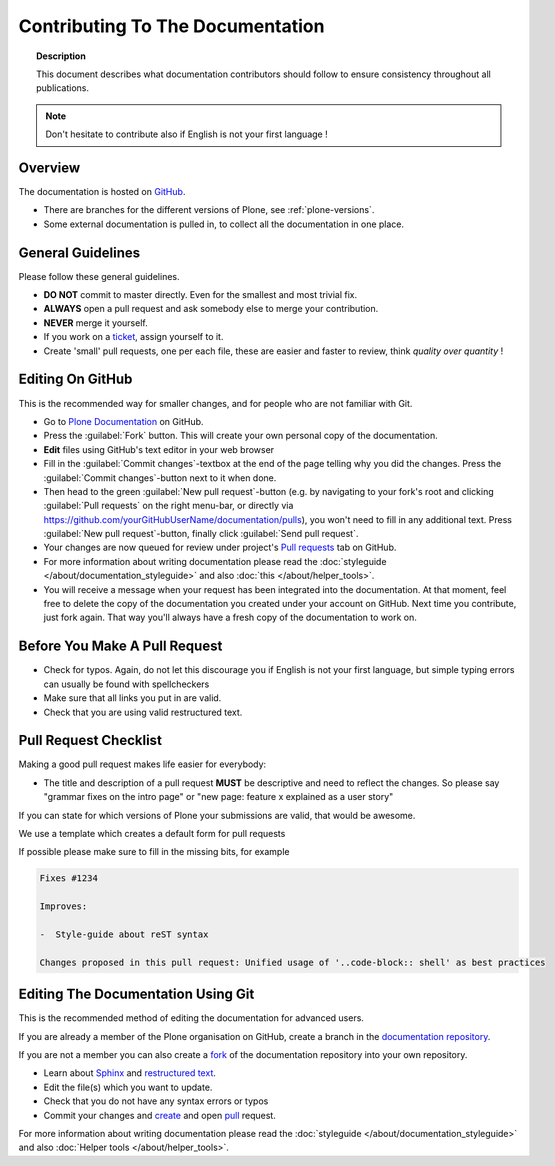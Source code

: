 =================================
Contributing To The Documentation
=================================

.. topic:: Description

   This document describes what documentation contributors should follow to ensure consistency throughout all publications.

.. note::

   Don't hesitate to contribute also if English is not your first language !

Overview
========

The documentation is hosted on `GitHub <https://github.com/plone/documentation>`_.

* There are branches for the different versions of Plone, see :ref:`plone-versions`.

* Some external documentation is pulled in, to collect all the documentation in one place.



General Guidelines
==================

Please follow these general guidelines.

- **DO NOT** commit to master directly. Even for the smallest and most trivial fix.

- **ALWAYS** open a pull request and ask somebody else to merge your contribution.

- **NEVER** merge it yourself.

- If you work on a `ticket <https://github.com/plone/documentation/issues>`_, assign yourself to it.

- Create 'small' pull requests, one per each file, these are easier and faster to review, think *quality over quantity* ! 


Editing On GitHub
=================

This is the recommended way for smaller changes, and for people who are not familiar with Git.

- Go to `Plone Documentation <https://github.com/plone/documentation>`_ on  GitHub.
- Press the :guilabel:`Fork` button. This will create your own personal copy of the documentation.
- **Edit** files using GitHub's text editor in your web browser
- Fill in the :guilabel:`Commit changes`-textbox at the end of the page telling why you did the changes. Press the :guilabel:`Commit changes`-button next to it when done.
- Then head to the green :guilabel:`New pull request`-button (e.g. by navigating to your fork's root and clicking :guilabel:`Pull requests` on the right menu-bar, or directly via https://github.com/yourGitHubUserName/documentation/pulls), you won't need to fill in any additional text.
  Press :guilabel:`New pull request`-button, finally click :guilabel:`Send pull request`.
- Your changes are now queued for review under project's `Pull requests <https://github.com/plone/documentation/pulls>`_ tab on GitHub.
- For more information about writing documentation please read the :doc:`styleguide </about/documentation_styleguide>` and also :doc:`this </about/helper_tools>`.
- You will receive a message when your request has been integrated into the documentation. At that moment, feel free to delete the copy of the documentation you created under your account on GitHub. Next time you contribute, just fork again. That way you'll always have a fresh copy of the documentation to work on.


Before You Make A Pull Request
==============================

* Check for typos. Again, do not let this discourage you if English is not your first language, but simple typing errors can usually be found with spellcheckers
* Make sure that all links you put in are valid.
* Check that you are using valid restructured text.


Pull Request Checklist
======================

Making a good pull request makes life easier for everybody:

* The title and description of a pull request **MUST** be descriptive and need to reflect the changes. So please say "grammar fixes on the intro page" or "new page: feature x explained as a user story"

If you can state for which versions of Plone your submissions are valid, that would be awesome.

We use a template which creates a default form for pull requests

.. image:: /_static/pr-template.png
   :align: center
   :alt: Picture of Pull request template

If possible please make sure to fill in the missing bits, for example

.. code-block:: shell

    Fixes #1234

    Improves:

    -  Style-guide about reST syntax

    Changes proposed in this pull request: Unified usage of '..code-block:: shell' as best practices


Editing The Documentation Using Git
===================================

This is the recommended method of editing the documentation for
advanced users.

If you are already a member of the Plone organisation on GitHub, create a branch in the `documentation repository <gttps://github.com/plone/documentation>`_.

If you are not a member you can also create a `fork <https://help.github.com/articles/fork-a-repo>`_ of the documentation repository into your own repository.

* Learn about `Sphinx <http://sphinx-doc.org/>`_ and `restructured text
  <http://sphinx-doc.org/rest.html>`_.

* Edit the file(s) which you want to update.

* Check that you do not have any syntax errors or typos

* Commit your changes and `create <https://help.github.com/articles/creating-a-pull-request>`_ and open `pull <https://help.github.com/articles/using-pull-requests>`_ request.

For more information about writing documentation please read the :doc:`styleguide </about/documentation_styleguide>` and also :doc:`Helper tools </about/helper_tools>`.


